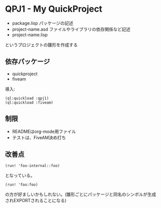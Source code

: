 * QPJ1 - My QuickProject

- package.lisp
  パッケージの記述
- project-name.asd
  ファイルやライブラリの依存関係など記述
- project-name.lisp

というプロジェクトの雛形を作成する

** 依存パッケージ
- quickproject
- fiveam
導入:
#+begin_src common-lisp
(ql:quickload :qpj1)
(ql:quickload :fiveam)
#+end_src

** 制限
- READMEはorg-mode用ファイル
- テストは、FiveAM決め打ち

** 改善点
#+begin_src common-lisp
(run! 'foo-internal::foo)
#+END_SRC
となっている。
#+begin_src common-lisp
(run! 'foo:foo)
#+end_src
の方が好ましいかもしれない。(雛形ごとにパッケージと同名のシンボルが生成されEXPORTされることになる)

